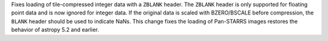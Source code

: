 Fixes loading of tile-compressed integer data with a ``ZBLANK`` header.
The ``ZBLANK`` header is only supported for floating point data and is
now ignored for integer data. If the original data is scaled with
BZERO/BSCALE before compression, the ``BLANK`` header should be used
to indicate NaNs. This change fixes the loading of Pan-STARRS images
restores the behavior of astropy 5.2 and earlier.
